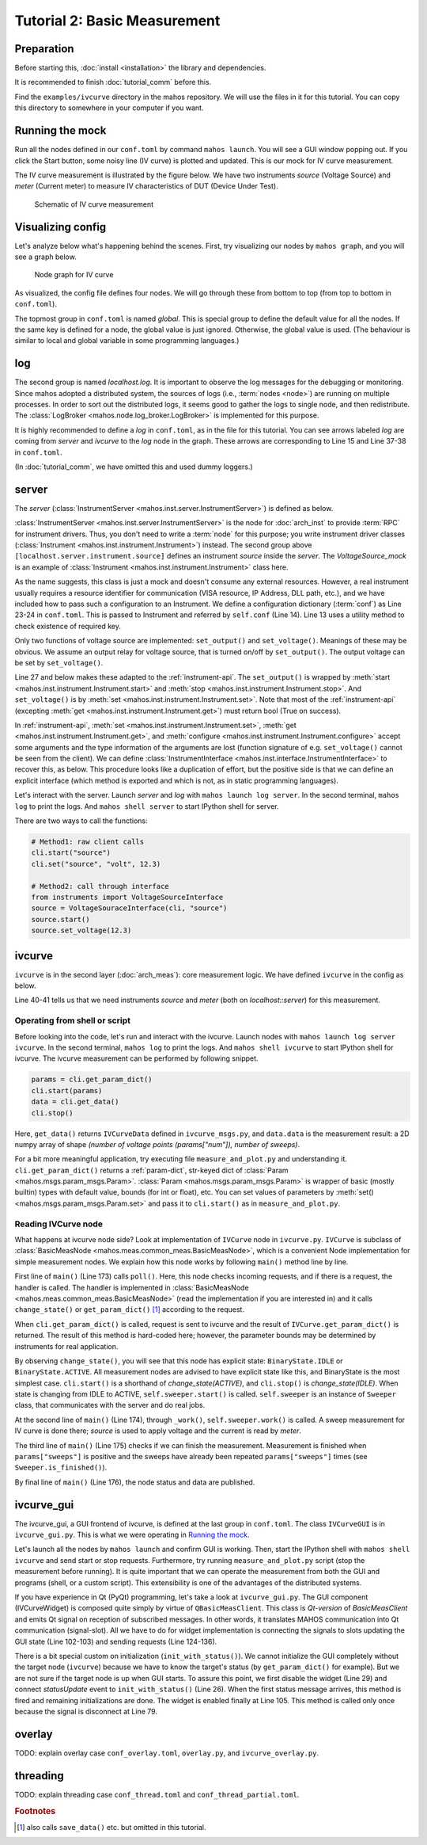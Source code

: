 Tutorial 2: Basic Measurement
=============================

Preparation
-----------

Before starting this, :doc:`install <installation>` the library and dependencies.

It is recommended to finish :doc:`tutorial_comm` before this.

Find the ``examples/ivcurve`` directory in the mahos repository.
We will use the files in it for this tutorial.
You can copy this directory to somewhere in your computer if you want.

Running the mock
----------------

Run all the nodes defined in our ``conf.toml`` by command ``mahos launch``.
You will see a GUI window popping out.
If you click the Start button, some noisy line (IV curve) is plotted and updated.
This is our mock for IV curve measurement.


The IV curve measurement is illustrated by the figure below.
We have two instruments `source` (Voltage Source) and `meter` (Current meter) to
measure IV characteristics of DUT (Device Under Test).

.. figure:: ./img/ivcurve-sch.svg
   :alt: Schematic of IV curve measurement
   :width: 50%

   Schematic of IV curve measurement

Visualizing config
------------------

Let's analyze below what's happening behind the scenes.
First, try visualizing our nodes by ``mahos graph``, and you will see a graph below.

.. figure:: ./img/ivcurve-nodes.svg
   :alt: Node graph for IV curve
   :width: 30%

   Node graph for IV curve

As visualized, the config file defines four nodes.
We will go through these from bottom to top (from top to bottom in ``conf.toml``).

The topmost group in ``conf.toml`` is named `global`.
This is special group to define the default value for all the nodes.
If the same key is defined for a node, the global value is just ignored.
Otherwise, the global value is used.
(The behaviour is similar to local and global variable in some programming languages.)

log
---

The second group is named `localhost.log`.
It is important to observe the log messages for the debugging or monitoring.
Since mahos adopted a distributed system,
the sources of logs (i.e., :term:`nodes <node>`) are running on multiple processes.
In order to sort out the distributed logs, it seems good to gather the logs to single node,
and then redistribute.
The :class:`LogBroker <mahos.node.log_broker.LogBroker>` is implemented for this purpose.

It is highly recommended to define a `log` in ``conf.toml``, as in the file for this tutorial.
You can see arrows labeled `log` are coming from `server` and `ivcurve` to the `log` node in the graph.
These arrows are corresponding to Line 15 and Line 37-38 in ``conf.toml``.

(In :doc:`tutorial_comm`, we have omitted this and used dummy loggers.)

server
------

The `server` (:class:`InstrumentServer <mahos.inst.server.InstrumentServer>`) is defined as below.

.. code-block:: toml
   :linenos:
   :lineno-start: 12
   :caption: conf.toml

   [localhost.server]
   module = "mahos.inst.server"
   class = "InstrumentServer"
   target = { log = "localhost::log" }
   log_level = "DEBUG"
   rep_endpoint = "tcp://127.0.0.1:5559"
   pub_endpoint = "tcp://127.0.0.1:5560"

   [localhost.server.instrument.source]
   module = "instruments"
   class = "VoltageSource_mock"
   [localhost.server.instrument.source.conf]
   resource = "VISA::DUMMY0"

   [localhost.server.instrument.meter]
   module = "instruments"
   class = "Multimeter_mock"
   [localhost.server.instrument.meter.conf]
   resource = "VISA::DUMMY1"

:class:`InstrumentServer <mahos.inst.server.InstrumentServer>` is the node for :doc:`arch_inst` to provide :term:`RPC` for instrument drivers.
Thus, you don't need to write a :term:`node` for this purpose; you write instrument driver classes (:class:`Instrument <mahos.inst.instrument.Instrument>`) instead.
The second group above ``[localhost.server.instrument.source]`` defines
an instrument `source` inside the `server`.
The `VoltageSource_mock` is an example of :class:`Instrument <mahos.inst.instrument.Instrument>` class here.

.. code-block:: python
   :linenos:
   :lineno-start: 9
   :caption: instruments.py

   class VoltageSource_mock(Instrument):
       def __init__(self, name, conf, prefix=None):
           Instrument.__init__(self, name, conf=conf, prefix=prefix)

           self.check_required_conf(["resource"])
           resource = self.conf["resource"]
           self.logger.info(f"Open VoltageSource at {resource}.")

       def set_output(self, on: bool) -> bool:
           self.logger.info("Set output " + ("on" if on else "off"))
           return True

       def set_voltage(self, volt: float) -> bool:
           self.logger.debug(f"Dummy voltage {volt:.3f} V")
           return True

       # Standard API

       def start(self) -> bool:
           return self.set_output(True)

       def stop(self) -> bool:
           return self.set_output(False)

       def set(self, key: str, value=None) -> bool:
           if key == "volt":
               return self.set_voltage(value)
           else:
               self.logger.error(f"Unknown set() key: {key}")
               return False

As the name suggests, this class is just a mock and doesn't consume any external resources.
However, a real instrument usually requires a resource identifier for communication (VISA resource, IP Address, DLL path, etc.), and we have included how to pass such a configuration to an Instrument.
We define a configuration dictionary (:term:`conf`) as Line 23-24 in ``conf.toml``.
This is passed to Instrument and referred by ``self.conf`` (Line 14).
Line 13 uses a utility method to check existence of required key.

Only two functions of voltage source are implemented: ``set_output()`` and ``set_voltage()``.
Meanings of these may be obvious.
We assume an output relay for voltage source, that is turned on/off by ``set_output()``.
The output voltage can be set by ``set_voltage()``.

Line 27 and below makes these adapted to the :ref:`instrument-api`.
The ``set_output()`` is wrapped by :meth:`start <mahos.inst.instrument.Instrument.start>` and :meth:`stop <mahos.inst.instrument.Instrument.stop>`.
And ``set_voltage()`` is by :meth:`set <mahos.inst.instrument.Instrument.set>`.
Note that most of the :ref:`instrument-api` (excepting :meth:`get <mahos.inst.instrument.Instrument.get>`) must return bool (True on success).

In :ref:`instrument-api`, :meth:`set <mahos.inst.instrument.Instrument.set>`, :meth:`get <mahos.inst.instrument.Instrument.get>`, and :meth:`configure <mahos.inst.instrument.Instrument.configure>` accept some arguments and the type information of the arguments are lost (function signature of e.g. ``set_voltage()`` cannot be seen from the client).
We can define :class:`InstrumentInterface <mahos.inst.interface.InstrumentInterface>` to recover this, as below.
This procedure looks like a duplication of effort, but the positive side is that
we can define an explicit interface (which method is exported and which is not, as in static programming languages).

.. code-block:: python
   :linenos:
   :lineno-start: 79
   :caption: instruments.py

   class VoltageSourceInterface(InstrumentInterface):
       def set_voltage(self, volt: float) -> bool:
           """Set the output voltage."""

           return self.set("volt", volt)

Let's interact with the server.
Launch `server` and `log` with ``mahos launch log server``.
In the second terminal, ``mahos log`` to print the logs.
And ``mahos shell server`` to start IPython shell for server.

There are two ways to call the functions:

.. code-block:: python

   # Method1: raw client calls
   cli.start("source")
   cli.set("source", "volt", 12.3)

   # Method2: call through interface
   from instruments import VoltageSourceInterface
   source = VoltageSouraceInterface(cli, "source")
   source.start()
   source.set_voltage(12.3)

ivcurve
-------

``ivcurve`` is in the second layer (:doc:`arch_meas`): core measurement logic.
We have defined ``ivcurve`` in the config as below.

.. code-block:: toml
   :linenos:
   :lineno-start: 32
   :caption: conf.toml

   [localhost.ivcurve]
   module = "ivcurve"
   class = "IVCurve"
   rep_endpoint = "tcp://127.0.0.1:5561"
   pub_endpoint = "tcp://127.0.0.1:5562"
   [localhost.ivcurve.target]
   log = "localhost::log"
   [localhost.ivcurve.target.servers]
   source = "localhost::server"
   meter = "localhost::server"

Line 40-41 tells us that we need instruments `source` and `meter`
(both on `localhost::server`) for this measurement.

Operating from shell or script
^^^^^^^^^^^^^^^^^^^^^^^^^^^^^^

Before looking into the code, let's run and interact with the ivcurve.
Launch nodes with ``mahos launch log server ivcurve``.
In the second terminal, ``mahos log`` to print the logs.
And ``mahos shell ivcurve`` to start IPython shell for ivcurve.
The ivcurve measurement can be performed by following snippet.

.. code-block:: python

   params = cli.get_param_dict()
   cli.start(params)
   data = cli.get_data()
   cli.stop()

Here, ``get_data()`` returns ``IVCurveData`` defined in ``ivcurve_msgs.py``,
and ``data.data`` is the measurement result: a 2D numpy array of shape `(number of voltage points (params["num"]), number of sweeps)`.

For a bit more meaningful application, try executing file ``measure_and_plot.py`` and understanding it.
``cli.get_param_dict()`` returns a :ref:`param-dict`, str-keyed dict of :class:`Param <mahos.msgs.param_msgs.Param>`.
:class:`Param <mahos.msgs.param_msgs.Param>` is wrapper of basic (mostly builtin) types with default value, bounds (for int or float), etc.
You can set values of parameters by :meth:`set() <mahos.msgs.param_msgs.Param.set>` and pass it to ``cli.start()`` as in ``measure_and_plot.py``.

Reading IVCurve node
^^^^^^^^^^^^^^^^^^^^

What happens at ivcurve node side?
Look at implementation of ``IVCurve`` node in ``ivcurve.py``.
``IVCurve`` is subclass of :class:`BasicMeasNode <mahos.meas.common_meas.BasicMeasNode>`,
which is a convenient Node implementation for simple measurement nodes.
We explain how this node works by following ``main()`` method line by line.

.. code-block:: python
   :linenos:
   :lineno-start: 172
   :caption: ivcurve.py

   def main(self):
       self.poll()
       publish_data = self._work()
       self._check_finished()
       self._publish(publish_data)

First line of ``main()`` (Line 173) calls ``poll()``.
Here, this node checks incoming requests, and if there is a request, the handler is called.
The handler is implemented in :class:`BasicMeasNode <mahos.meas.common_meas.BasicMeasNode>` (read the implementation if you are interested in) and it calls ``change_state()`` or ``get_param_dict()`` [#f1]_ according to the request.

When ``cli.get_param_dict()`` is called, request is sent to ivcurve and the result of ``IVCurve.get_param_dict()`` is returned.
The result of this method is hard-coded here; however, the parameter bounds may be determined by instruments for real application.

By observing ``change_state()``, you will see that this node has explicit state: ``BinaryState.IDLE`` or ``BinaryState.ACTIVE``.
All measurement nodes are advised to have explicit state like this, and BinaryState is the most simplest case.
``cli.start()`` is a shorthand of `change_state(ACTIVE)`, and ``cli.stop()`` is `change_state(IDLE)`.
When state is changing from IDLE to ACTIVE, ``self.sweeper.start()`` is called.
``self.sweeper`` is an instance of ``Sweeper`` class, that communicates with the server and do real jobs.

At the second line of ``main()`` (Line 174), through ``_work()``, ``self.sweeper.work()`` is called.
A sweep measurement for IV curve is done there; `source` is used to apply voltage and the current is read by `meter`.

The third line of ``main()`` (Line 175) checks if we can finish the measurement.
Measurement is finished when ``params["sweeps"]`` is positive and the sweeps have already been repeated ``params["sweeps"]`` times (see ``Sweeper.is_finished()``).

By final line of ``main()`` (Line 176), the node status and data are published.

ivcurve_gui
-----------

The ivcurve_gui, a GUI frontend of ivcurve, is defined at the last group in ``conf.toml``.
The class ``IVCurveGUI`` is in ``ivcurve_gui.py``.
This is what we were operating in `Running the mock`_.

Let's launch all the nodes by ``mahos launch`` and confirm GUI is working.
Then, start the IPython shell with ``mahos shell ivcurve`` and send start or stop requests.
Furthermore, try running ``measure_and_plot.py`` script (stop the measurement before running).
It is quite important that we can operate the measurement from both the GUI and programs (shell, or a custom script).
This extensibility is one of the advantages of the distributed systems.

If you have experience in Qt (PyQt) programming, let's take a look at ``ivcurve_gui.py``.
The GUI component (IVCurveWidget) is composed quite simply by virtue of ``QBasicMeasClient``.
This class is `Qt-version` of `BasicMeasClient` and emits Qt signal on reception of subscribed messages.
In other words, it translates MAHOS communication into Qt communication (signal-slot).
All we have to do for widget implementation is connecting the signals to slots updating the GUI state (Line 102-103) and sending requests (Line 124-136).

There is a bit special custom on initialization (``init_with_status()``).
We cannot initialize the GUI completely without the target node (``ivcurve``) because we have to know the target's status (by ``get_param_dict()`` for example).
But we are not sure if the target node is up when GUI starts.
To assure this point, we first disable the widget (Line 29) and connect `statusUpdate` event to ``init_with_status()`` (Line 26).
When the first status message arrives, this method is fired and remaining initializations are done.
The widget is enabled finally at Line 105.
This method is called only once because the signal is disconnect at Line 79.

overlay
-------

TODO: explain overlay case ``conf_overlay.toml``, ``overlay.py``, and ``ivcurve_overlay.py``.

threading
---------

TODO: explain threading case ``conf_thread.toml`` and ``conf_thread_partial.toml``.

.. rubric:: Footnotes

.. [#f1] also calls ``save_data()`` etc. but omitted in this tutorial.
